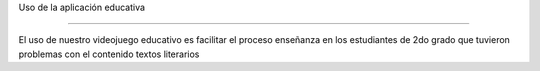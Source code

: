 Uso de la aplicación educativa

============

El uso de nuestro videojuego educativo es facilitar el proceso enseñanza en los estudiantes de 2do grado que tuvieron problemas con el contenido textos literarios

